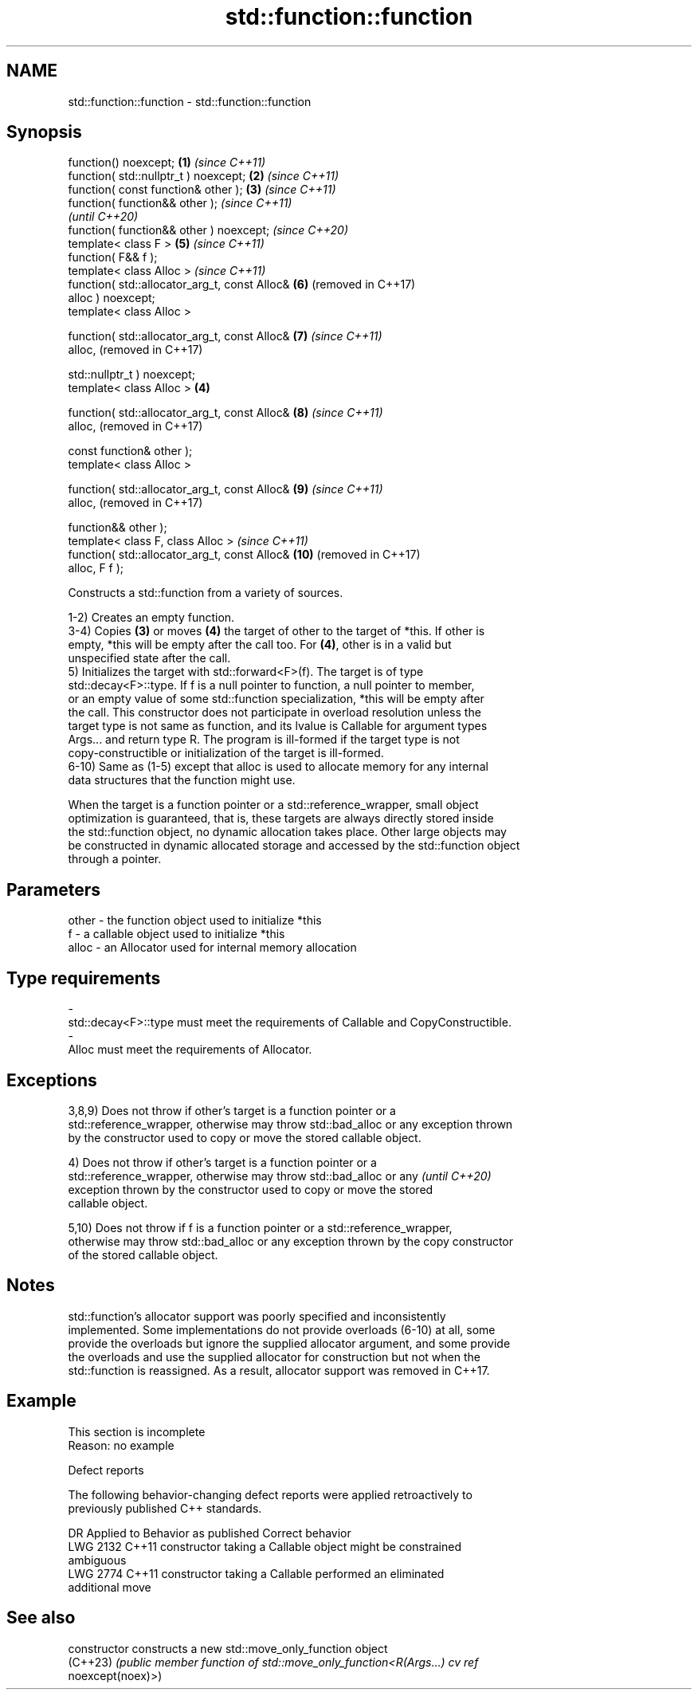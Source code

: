 .TH std::function::function 3 "2022.03.29" "http://cppreference.com" "C++ Standard Libary"
.SH NAME
std::function::function \- std::function::function

.SH Synopsis
   function() noexcept;                            \fB(1)\fP \fI(since C++11)\fP
   function( std::nullptr_t ) noexcept;            \fB(2)\fP \fI(since C++11)\fP
   function( const function& other );              \fB(3)\fP \fI(since C++11)\fP
   function( function&& other );                                     \fI(since C++11)\fP
                                                                     \fI(until C++20)\fP
   function( function&& other ) noexcept;                            \fI(since C++20)\fP
   template< class F >                                 \fB(5)\fP           \fI(since C++11)\fP
   function( F&& f );
   template< class Alloc >                                           \fI(since C++11)\fP
   function( std::allocator_arg_t, const Alloc&        \fB(6)\fP           (removed in C++17)
   alloc ) noexcept;
   template< class Alloc >

   function( std::allocator_arg_t, const Alloc&        \fB(7)\fP           \fI(since C++11)\fP
   alloc,                                                            (removed in C++17)

   std::nullptr_t ) noexcept;
   template< class Alloc >                         \fB(4)\fP

   function( std::allocator_arg_t, const Alloc&        \fB(8)\fP           \fI(since C++11)\fP
   alloc,                                                            (removed in C++17)

   const function& other );
   template< class Alloc >

   function( std::allocator_arg_t, const Alloc&        \fB(9)\fP           \fI(since C++11)\fP
   alloc,                                                            (removed in C++17)

   function&& other );
   template< class F, class Alloc >                                  \fI(since C++11)\fP
   function( std::allocator_arg_t, const Alloc&        \fB(10)\fP          (removed in C++17)
   alloc, F f );

   Constructs a std::function from a variety of sources.

   1-2) Creates an empty function.
   3-4) Copies \fB(3)\fP or moves \fB(4)\fP the target of other to the target of *this. If other is
   empty, *this will be empty after the call too. For \fB(4)\fP, other is in a valid but
   unspecified state after the call.
   5) Initializes the target with std::forward<F>(f). The target is of type
   std::decay<F>::type. If f is a null pointer to function, a null pointer to member,
   or an empty value of some std::function specialization, *this will be empty after
   the call. This constructor does not participate in overload resolution unless the
   target type is not same as function, and its lvalue is Callable for argument types
   Args... and return type R. The program is ill-formed if the target type is not
   copy-constructible or initialization of the target is ill-formed.
   6-10) Same as (1-5) except that alloc is used to allocate memory for any internal
   data structures that the function might use.

   When the target is a function pointer or a std::reference_wrapper, small object
   optimization is guaranteed, that is, these targets are always directly stored inside
   the std::function object, no dynamic allocation takes place. Other large objects may
   be constructed in dynamic allocated storage and accessed by the std::function object
   through a pointer.

.SH Parameters

   other          -         the function object used to initialize *this
   f              -         a callable object used to initialize *this
   alloc          -         an Allocator used for internal memory allocation
.SH Type requirements
   -
   std::decay<F>::type must meet the requirements of Callable and CopyConstructible.
   -
   Alloc must meet the requirements of Allocator.

.SH Exceptions

   3,8,9) Does not throw if other's target is a function pointer or a
   std::reference_wrapper, otherwise may throw std::bad_alloc or any exception thrown
   by the constructor used to copy or move the stored callable object.

   4) Does not throw if other's target is a function pointer or a
   std::reference_wrapper, otherwise may throw std::bad_alloc or any      \fI(until C++20)\fP
   exception thrown by the constructor used to copy or move the stored
   callable object.

   5,10) Does not throw if f is a function pointer or a std::reference_wrapper,
   otherwise may throw std::bad_alloc or any exception thrown by the copy constructor
   of the stored callable object.

.SH Notes

   std::function's allocator support was poorly specified and inconsistently
   implemented. Some implementations do not provide overloads (6-10) at all, some
   provide the overloads but ignore the supplied allocator argument, and some provide
   the overloads and use the supplied allocator for construction but not when the
   std::function is reassigned. As a result, allocator support was removed in C++17.

.SH Example

    This section is incomplete
    Reason: no example

  Defect reports

   The following behavior-changing defect reports were applied retroactively to
   previously published C++ standards.

      DR    Applied to              Behavior as published              Correct behavior
   LWG 2132 C++11      constructor taking a Callable object might be   constrained
                       ambiguous
   LWG 2774 C++11      constructor taking a Callable performed an      eliminated
                       additional move

.SH See also

   constructor   constructs a new std::move_only_function object
   (C++23)       \fI(public member function of std::move_only_function<R(Args...) cv ref\fP
                 noexcept(noex)>)
